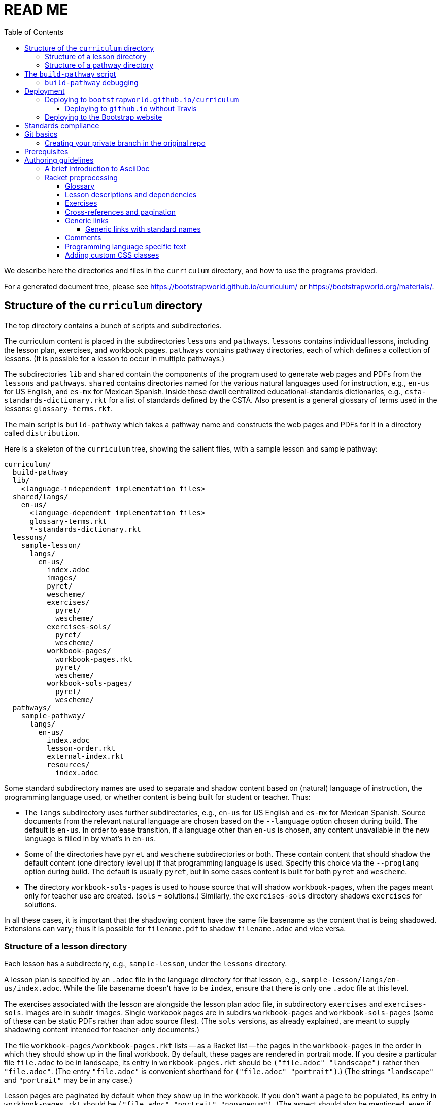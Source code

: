 :toc:
:toclevels: 4

= READ ME

We describe here the directories and files in the `curriculum`
directory, and how to use the programs provided.

For a generated
document tree, please see
https://bootstrapworld.github.io/curriculum/ or
https://bootstrapworld.org/materials/.

== Structure of the `curriculum` directory

The top directory contains a bunch of scripts and subdirectories.

The curriculum content is placed in the subdirectories `lessons`
and `pathways`. `lessons` contains individual lessons, including
the lesson plan, exercises, and workbook pages. `pathways`
contains pathway directories, each of which defines a collection
of lessons. (It is possible for a lesson to occur in multiple
pathways.)

The subdirectories `lib` and `shared` contain the components of
the program used to generate web pages and PDFs from the
`lessons` and `pathways`. `shared` contains directories named for
the various natural languages used for instruction, e.g., `en-us`
for US English, and `es-mx` for Mexican Spanish. Inside these
dwell centralized educational-standards dictionaries, e.g.,
`csta-standards-dictionary.rkt` for a list of standards defined
by the CSTA. Also present is a general glossary of terms used in
the lessons: `glossary-terms.rkt`.

The main script is `build-pathway` which takes a pathway name and
constructs the web pages and PDFs for it in a directory called
`distribution`.

Here is a skeleton of the `curriculum` tree, showing the salient
files, with a sample lesson and sample pathway:

  curriculum/
    build-pathway
    lib/
      <language-independent implementation files>
    shared/langs/
      en-us/
        <language-dependent implementation files>
        glossary-terms.rkt
        *-standards-dictionary.rkt
    lessons/
      sample-lesson/
        langs/
          en-us/
            index.adoc
            images/
            pyret/
            wescheme/
            exercises/
              pyret/
              wescheme/
            exercises-sols/
              pyret/
              wescheme/
            workbook-pages/
              workbook-pages.rkt
              pyret/
              wescheme/
            workbook-sols-pages/
              pyret/
              wescheme/
    pathways/
      sample-pathway/
        langs/
          en-us/
            index.adoc
            lesson-order.rkt
            external-index.rkt
            resources/
              index.adoc

Some standard subdirectory names are used to separate and shadow
content based on (natural) language of instruction, the
programming language used, or whether content is being built for
student or teacher. Thus:

- The `langs` subdirectory uses further subdirectories, e.g.,
`en-us` for US English and `es-mx` for Mexican Spanish. Source
documents from the relevant natural language are chosen based on
the `--language` option chosen during build. The default is
`en-us`. In order to ease transition, if a language other than
`en-us` is chosen, any content unavailable in the new language is
filled in by what’s in `en-us`.

- Some of the directories have `pyret` and `wescheme`
subdirectories or both. These contain content that should shadow
the default content (one directory level up) if that
programming language is used. Specify this choice via the
`--proglang` option during build. The default is usually `pyret`,
but in some cases content is built for both `pyret` and
`wescheme`.

- The directory `workbook-sols-pages` is used to house source
that will shadow `workbook-pages`, when the pages meant only for
teacher use are created. (`sols` = solutions.)  Similarly,
the `exercises-sols` directory shadows `exercises` for solutions.

In all these cases, it is important that the shadowing content
have the same file basename as the content that is being
shadowed. Extensions can vary; thus it is possible for
`filename.pdf` to shadow `filename.adoc` and vice versa.

=== Structure of a lesson directory

Each lesson has a subdirectory, e.g., `sample-lesson`, under the
`lessons` directory.

A lesson plan is specified by an `.adoc` file in the language
directory for that lesson, e.g.,
`sample-lesson/langs/en-us/index.adoc`. While the file basename
doesn’t
have to be `index`, ensure that there is only one `.adoc` file at
this level.

The exercises associated with the lesson are alongside the lesson
plan adoc file, in subdirectory `exercises` and `exercises-sols`. Images are in
subdir `images`. Single workbook pages are in subdirs `workbook-pages`
and `workbook-sols-pages` (some of these can be static PDFs
rather than adoc source files).
(The `sols` versions, as already explained, are meant to supply
shadowing content intended for teacher-only documents.)

The file `workbook-pages/workbook-pages.rkt` lists -- as a Racket
list -- the pages in the
`workbook-pages` in the order in which they should show up in the
final workbook.
By default,
these pages are rendered in portrait mode. If you desire a
particular file `file.adoc` to be in landscape, its entry in
`workbook-pages.rkt` should be `("file.adoc" "landscape")` rather
then `"file.adoc"`. (The
entry `"file.adoc"` is convenient shorthand for `("file.adoc"
"portrait")`.)  (The strings `"landscape"` and `"portrait"` may
be in any case.)

Lesson pages are paginated by default when they show up in the
workbook. If you don’t want a page to be populated, its entry in
`workbook-pages.rkt` should be `("file.adoc" "portrait"
"nopagenum")`. (The aspect should also be mentioned, even if it’s
the default.)

=== Structure of a pathway directory

Each pathway has a subdirectory, e.g., `sample-pathway`, under the
`pathways` directory.

A pathway narrative is specified by an `.adoc` file in the
language directory for that pathway, e.g.,
`sample-pathway/langs/en-us/index.adoc`. The file basename
doesn’t have to be `index`, but there should be only one `.adoc`
file in this directory.

There can also be a file `external-index.rkt` used to expand
pointers to URLs in the pathway narrative (see below).

In the same directory, the file `lesson-order.rkt` lists -- as
a Racket list -- the names of the lessons (e.g., `sample-lesson`)
that should be included in the
pathway, in the order in which they should appear in the pathway
workbook.

The pathway directory can also contains a `resources`
subdirectory, where an `.adoc` file describes the “Teacher
Resources” page. There should be only one such `.adoc` file, but
it can be named anything (not necessarily `index.adoc`).

== The `build-pathway` script

The top dir contains the script `build-pathway`. It takes any
number of pathway arguments, and/or any combination of the
options `--debug`, `--force` (aka `-f`), `--help`, `--language`, `--nopdf`,
`--proglang`, `--verify-link`, and `--version`.

If called with `--help` or `--version`, the script displays a help message
and version information, respectively, and quits.

Otherwise, the
script creates a document tree under the `distribution` directory
for every pathway argument.
A pathway arg can be either the
pathway name, or its relative pathname from the `build-pathway`
script, with or without a trailing slash, e.g., all of the
following refer to the same pathway:

  sample-pathway
  pathways/sample-pathway
  pathways/sample-pathway/

If no pathway arg is supplied,
`build-pathway` generates doctrees for every pathway in
`pathways`.

If no `--language` option is supplied, the prose language used is
`en-us`. To specify another language, say `es-mx`, use
`--language es-mx`.

The doctree for the built pathway under `distribution` resides
under a subdirectory named for the prose language, e.g., `en-us`,
e.g.,

   distribution/
     sample-pathway/
       en-us/
         index.shtml
         lessons/
         resources/
           protected/
             workbook-sols.pdf
         workbook/
           workbook.pf

Here `index.shtml` is the web page corresponding to the pathway
narrative; `resources/protected/workbook-sols.pdf` is the Teacher
workbook PDF; and `workbook/workbook.pdf` is the student
workbook. These filenames are standard and do not necessarily
mirror the names of the source documents.

If no `--proglang` option is supplied, the progamming language is
assumed to be `pyret`. The other possible value for the option is
`wescheme`. The distribution directory for a pathway built with
`wescheme` has the suffix `-wescheme`.

NOTE: A small number of pathways have both `pyret` and `wescheme`
versions, and they should coexist. To better distinguish the two,
the distribution directories for them currently have the suffix
`-pyret` and `-wescheme` respectively. However, in general,
exclusively `pyret`-based pathways do without the `-pyret`
suffix.

Note that two workbook PDFs can be created, one for the students
in the `workbook` directory; and another for teachers in the
“protected” directory `resources/protected`.

Pages under `resources/protected` may prompt you for a teacher
password, which is available on signing up with Bootstrapworld.

The pathway narrative web page `index.shtml` includes a link to
`pathway-lessons.html`, which contains all the lesson plans
associated with the pathway; the student
workbook PDF; a page listing the standards met; and a glossary
page for the terms used in the lessons.

=== `build-pathway` debugging

The other options of `build-pathway` are predominantly used for
debugging:

- `--debug` retains various temp files in the generated doctree.

- `--force` or `--f` forces creating anew the document tree. By default,
  in order to save time,
  conversions are skipped if the `distribution` already contains
  the required target files and they are sufficiently new.

- `--nopdf` avoids PDF generation to speed up the debugging
process.

- `--verify-links` reports invalid links in the doctree
on console as well as in the file `invalid-links.html`)

== Deployment

We currently deploy to two locations:

- A GitHub.io site: https://bootstrapworld.github.io/curriculum

- A Bootstrapworld.org site: https://www.bootstrapworld.org/materials/spring2020/courses

=== Deploying to `bootstrapworld.github.io/curriculum`

As a convenience, a `git push` into the `master` branch
automatically triggers a build of all the pathways
and showcases the resulting doctrees on the website
https://bootstrapworld.github.io/curriculum.

This is done via Travis, which creates and pushes a `gh-pages`
branch onto the GitHub repo.

==== Deploying to `github.io` without Travis

The script `deploy-to-github-io` can be called from your clone
to update the documents on
`https://bootstrapworld.github.io/curriculum`. This circumvents
Travis, but it also requires that your clone be in a well-tended
environment, with all the programs necessary for building the curriculum
available (see section _Prerequisites_ below).

=== Deploying to the Bootstrap website

If you’ve cloned the https://github.com/bootstrapworld/curriculum
repo anywhere on the machine hosting the Bootstrap website
bootstrapworld.org, and
you have a valid `distribution.tar.bz2` tarball or a
valid `distribution` subdirectory, then calling the script
`deploy-from-here` uses these files to update the documents displayed on the site.

This assumes you created the `distribution` or
`distribution.tar.bz2` content elsewhere (the machine hosting the
site doesn’t have all the requisite programs for this).  Note
that if both are present, `distribution.tar.bz2` is favored.

If you have neither `distribution` nor tarball, calling
the script `deploy-from-github-io` fetches the `distribution`
subdirectory from the `gh-pages` branch, which contains the
latest converted files as shown on the `github.io` site mentioned
above. It uses this to update the site. Note that this uses the
`gh-pages` branch only, and does not involve making the local `master`
branch “dirty”.

== Standards compliance

The file `shared/lang/en-us/lessons-and-standards.rkt` (location
pro tem) contains an association of lessons with the educational
standards they comply with. Dictionaries for the various
standards are available in the same directory: For now, these are

  ccss-standards-dictionary.rkt
  csta-standards-dictionary.rkt
  ok-standards-dictionary.rkt
  old-standards-dictionary.rkt

The build process creates a menu for finding out the standards
complied with by the lessons and the pathway. The lesson’s menu
is embedded in the lesson plan, whereas the pathway’s (larger)
menu is linked to.

The directive `@prereqs-stds{}` is used as a placeholder in a
table for row(s) that include lesson prerequisites (if any) and
standards. (The mode of inclusion may change in subsequent
versions depending on how predictable lesson-plan formats
become. For now, we need a placeholder.)

== Git basics

Fork this repo to your GitHub account (say, `jrandomuser`). (This is done using
obvious buttons on the GitHub page.)

In your terminal, clone your fork thusly:

   git clone https://github.com/jrandomuser/curriculum

This will create a local repo where you can try things, change
things, etc. But first, to retain connection with the original do:

  git remote add upstream https://github.com/bootstrapworld/curriculum

Every time the original changes, update like so:

  git fetch upstream
  git merge upstream/master

You are probably in your own `master` branch. Even if you’re
“branching out” to other new branches, the above merge will
mostly work.  “Mostly” because merge often triggers conflicts
depending on how far you have diverged from the original. At the
very least, make sure you’ve checked in all your changes that you
care about, before you attempt a merge. For changes you aren’t
ready to check in, save the concerned files somewhere else, and
make sure there are no “modified” files in your directory.

=== Creating your private branch in the original repo

Alternatively -- and this will work only for greenlisted members
-- clone the repo directly and add your own branch, e.g.,

  git clone https://github.com/bootstrapworld/curriculum
  cd curriculum
  git checkout -b jenbranch

You can pull and merge from `master` as needed:

  git checkout master
  git pull
  git checkout jenbranch
  git merge master

If conflicts arise, you will be given a way to resolve them.

== Prerequisites

The following external programs are needed to construct documents from
this repo:

- Asciidoctor, a Ruby program, to generate HTML from AsciiDoc.
(The format is AsciiDoc, the program that converts it is
Asciidoctor. I wish we had this neat nomenclatural separation for
other programs too.) To install it,
+
  sudo apt-get install asciidoctor
+
on Linux machines, and
+
  brew install asciidoctor
+
on macOS.
+

- GNU sed. This is pre-installed on Linux, but may need to be
explicitly installed on macOS, using `brew` as above (i.e., `brew
install gnu-sed`).

- Bash. Keeps all the scripts humming.

- Racket, to do preprocessing for metadata and other
bookkeeping. Any version should do. I’m not using any
bleeding-edge features of Racket.

- PDF manipulators `wkhtmltopdf` and `pdftk`.  Standard
installation as for Asciidoctor. (Get at least version 0.12.5 for
`wkhtmltopdf`, to avoid `font-weight` bugs.)

- TeX containing `pdflatex`. Install a suitable TeX system for
your OS (for Linux, it’s `texlive`).

- `linkchecker`, optional. Standard installation as for Asciidoctor.

== Authoring guidelines

The `.adoc` files peppering this curriculum repo are written in
AsciiDoc overlaid with some preprocessing macros written in
Racket. AsciiDoc is a plain-text-based markup that is converted
by the Asciidoctor program into HTML (among other things, but we
don’t use those parts).

=== A brief introduction to AsciiDoc

An AsciiDoc source file typically has the extension `.adoc`, at
least in our setup.

A title (aka “level 0”) header has its line preceded by a single
equal sign.

Level 1 headers (“sections”) are preceded by two equal signs.
Similarly for “subsections” at level 2, 3, 4, 5.

  = Title at level 1

  == Section at level 2

  === Subsection at level 3

  ==== Et cetera

Itemized lists have each item paragraph preceded by a ``*`` or
``-`` and space.

Emphasized text is set within by +_..._+.

Bold text within +*...*+.

In-text code fragment within +`...`+.

Code displays are on contiguous lines that are indented (amount
of indentation doesn’t matter as long it’s non-0).

Please see the
https://asciidoctor.org/docs/user-manual[Asciidoctor manual] for
the whole story. Learn just the bare minimum to get started writing,
and then learn more as needed, either from the online manual, or by bugging
me. (If something seems too tedious to learn or input, I could
perhaps add it as a Racket directive.)

If your Asciidoctor version is at least 2.0.0, you can type

  asciidoctor --help syntax

to get a brief reference guide to the syntax. To create a browsable HTML
file, do

  asciidoctor --help syntax | asciidoctor - -o help.html

and open `help.html` in your browser.

=== Racket preprocessing

The `.adoc` files we author can contain some additional markup,
which we shall call _directives_.  All directives begin with an
`@`, and, if they take arguments, the latter are encased in
braces (`{}`). Here are all the directives:

==== Glossary

Glossary items are annotated with the directive `@vocab`. E.g.,

  @vocab{function}

In a lesson plan, such items are searched in
`shared/langs/en-us/glossary-terms.rkt`,
and are inserted as lists at the head of the document.

For a pathway narrative, the glossary items from all its
constituent lessons are collected into a file
`pathway-standards.shtml` that is linked to in the narrative
page.

==== Lesson descriptions and dependencies

Each lesson plan is strongly advised to start out with a

  @lesson-description{A brief paragraph describing the lesson.}

followed by a

  @depends-on{Comma,separated,list,of,lessons,it,depends,on}

The description is displayed in the lesson plan, but is also part
of the autogenerated thumbnails used by the pathway narrative for
each of its lessons.

////
TODO: Something text-based (?) that’s equivalent to the following

The dependency information is also showed on the lesson plan, but
is furthermore combined with the dependencies of other lessons in
the pathway and displayed as a flow-chart on the pathway
narrative.
////

==== Exercises

Exercise files are typically recipes and have calls to one of two
directives

  @design-recipe-exercise{...}

  @assess-design-recipe{...}

The former is used to specify a correct recipe; the latter to
introduce a recipe that needs to be debugged. For examples of
such recipes, please see the `.adoc` files in the various
`exercises` and `exercises-sols` subdirectories in the repo.

Some exercise files are more elaborate than recipes and contain
sketches of solutions and tables that need to be filled. These
use some extra directives like `@do`, `@show`, `@code` that then
use raw Racket code to format the exercise. Examples of
these can be found in the `Supplemental` lesson.

==== Cross-references and pagination

Both lesson plans and pathway narratives can refer to any files
in any lessons, in particular, exercises
or specific
pages in a pathway workbook.  The relevant directive
calls look like

  @worksheet-link{lessonA/exercises/exerciseA1.html, link-text}
  @worksheet-link{lessonA/workbook-pages/pageA2.pdf, link-text}

The final argument for link text is optional.

If called from a lesson plan for `lessonA`, the `lessonA/` may be
dropped. Thus the first two examples can be rewritten:

  @worksheet-link{exercises/exerciseA1.html, link-text}
  @worksheet-link{workpage-pages/pageA2.pdf, link-text}

Arbitrary pages can be invoked:

  @worksheet-link{lessonA/jened.pdf, link-text}

This refers to `jened.pdf` in `lessonA`. Typically pages within
the same lesson’s directory are used, in which case the `lessonA`
may be replaced by a `.`:

  @worksheet-link{./jened.pdf, link-text}

Subdirectories can also be used:

  @worksheet-link{./resources/jened.pdf, link-text}

The directive `@exercise-link` is a near-synonym of
`@worksheet-link` that is used only for exercises. (It differs
from `@worksheet-link` only in that the exercise directory it
points to is not allowed to be shadowed, e.g., `exercises` in the
path is not replaced by `exercises-sols`.)

The directive `@worksheet-include` uses the same argument
structure as `@worksheet-link` but instead of linking to its file
argument
it includes the contents of the file. E.g.,
a workbook page can include an exercise in the same lesson using

  @worksheet-include{exercises/exerciseA1.adoc}

(It would not make sense to use `@worksheet-link` here, as workbooks are
standalone PDFs that are typically printed, and any links in it
would not be reachable anyway.)

Use `@image{images/pic.png}` to insert the image `pic.png`.

Use commas to add image options, e.g.,

  @image{images/player-move.png, PlayerMovement, 400, align="center"}

==== Generic links

Use `@link{URL, link-text}` to refer to a generic URL
not part of the curriculum hierarchy.  The second argument for
the link text is optional.

===== Generic links with standard names

Use `@worksheet-link{pointer, link-text}` to refer to a pointer
(a standard name) to a possibly volatile URL. E.g.,

  @worksheet-link{demo-page, The Demo Page}

The pointer `demo-page` is resolved using an index file
`external-index.rkt`, which contains an assoc list, with entries
like

  ("demo-page"
       "https://bootstrapworld.github.io/curriculum/index.html")

==== Comments

HTML comments can be inserted anywhere in the `.adoc` file as

  @comment{A comment}

AsciiDoc has its own commenting mechanism with `//` and `////`
(see manual), but these are expunged when the HTML is created. To
have comments that persist as HTML comments, use `@comment`.

==== Programming language specific text

Use the conditional with the attribute `proglang` to selectively
render portions of the document for a specific programming
language. E.g.,

  ifeval::["{proglang}" == "pyret"]
  This text occurs in the Pyret-specific portion of the
  document.
  endif::[]

==== Adding custom CSS classes

Some standard CSS classes to emphasize certain regions of text.

Use

  [.strategy-box]
  .Header
  ****
  Rem suscipit soluta quas recusandae dolor culpa non. Iste aut
  ipsum qui eos quidem et. Debitis omnis ipsam cupiditate ut vero
  odio.
  ****

to generate a “strategy box”, a boxed text with a blue border.

Use

   [.notice-box]

to generate a “notice & wonder box”, a boxed text with a purple
border.

Add the class `.physics-table` to a table attribute to generate a
single-arg function
table, e.g., one that maps miles driven to cost.

You can add your own CSS classes or IDs. Classes are specified
with an initial dot and IDs with an initial `#`. Note that at
most one ID is meaningful, although any number of classes may be
specified. A combination of classes and ID are simply strung
together, e.g,

   [.class1.class2.class3#onlyid]

The above works for blocks. Use `@span{classes and id}{text}` to
enclose CSS classes and/or an ID around arbitrary (i.e., in-line)
text. ``@span``s may be nested. `@span`’s first argument of
classes and ID is specified in the same way as for blocks,
without the brackets.
